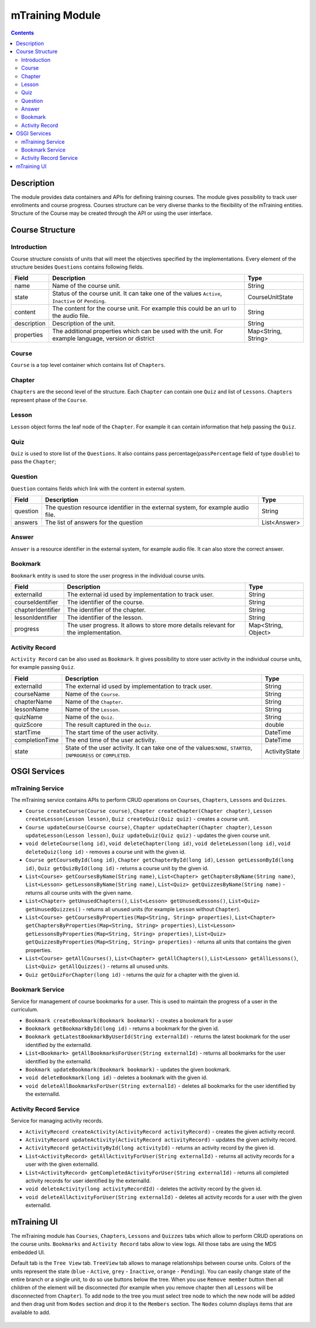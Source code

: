 .. _mtraining-module:

================
mTraining Module
================

.. contents::
    :depth: 3

###########
Description
###########

The module provides data containers and APIs for defining training courses. The module gives possibility to track user enrollments
and course progress. Courses structure can be very diverse thanks to the flexibility of the mTraining entities. Structure of the
Course may be created through the API or using the user interface.

################
Course Structure
################

Introduction
############

Course structure consists of units that will meet the objectives specified by the implementations. Every element of the
structure besides ``Questions`` contains following fields.

+------------+---------------------------------------------------------------------------------+--------------------+
|Field       |Description                                                                      |Type                |
+============+=================================================================================+====================+
|name        |Name of the course unit.                                                         |String              |
+------------+---------------------------------------------------------------------------------+--------------------+
|state       |Status of the course unit. It can take one of the values ``Active``,             |CourseUnitState     |
|            |``Inactive`` or ``Pending``.                                                     |                    |
+------------+---------------------------------------------------------------------------------+--------------------+
|content     |The content for the course unit. For example this could be an url to the audio   |String              |
|            |file.                                                                            |                    |
+------------+---------------------------------------------------------------------------------+--------------------+
|description |Description of the unit.                                                         |String              |
+------------+---------------------------------------------------------------------------------+--------------------+
|properties  |The additional properties which can be used with the unit. For example language, |Map<String, String> |
|            |version or district                                                              |                    |
+------------+---------------------------------------------------------------------------------+--------------------+

Course
######

``Course`` is a top level container which contains list of ``Chapters``.

Chapter
#######

``Chapters`` are the second level of the structure. Each ``Chapter`` can contain one ``Quiz`` and list of ``Lessons``.
``Chapters`` represent phase of the ``Course``.

Lesson
######

``Lesson`` object forms the leaf node of the ``Chapter``. For example it can contain information that help passing the ``Quiz``.

Quiz
####

``Quiz`` is used to store list of the ``Questions``. It also contains pass percentage(``passPercentage`` field of type
``double``) to pass the ``Chapter``;

Question
########

``Question`` contains fields which link with the content in external system.

+----------+------------------------------------------------------------------------------------+--------------------+
|Field     |Description                                                                         |Type                |
+==========+====================================================================================+====================+
|question  |The question resource identifier in the external system, for example audio file.    |String              |
+----------+------------------------------------------------------------------------------------+--------------------+
|answers   |The list of answers for the question                                                |List<Answer>        |
+----------+------------------------------------------------------------------------------------+--------------------+

Answer
######

``Answer`` is a resource identifier in the external system, for example audio file. It can also store the correct answer.

Bookmark
########

``Bookmark`` entity is used to store the user progress in the individual course units.

+------------------+------------------------------------------------------------------------------------+--------------------+
|Field             |Description                                                                         |Type                |
+==================+====================================================================================+====================+
|externalId        |The external id used by implementation to track user.                               |String              |
+------------------+------------------------------------------------------------------------------------+--------------------+
|courseIdentifier  |The identifier of the course.                                                       |String              |
+------------------+------------------------------------------------------------------------------------+--------------------+
|chapterIdentifier |The identifier of the chapter.                                                      |String              |
+------------------+------------------------------------------------------------------------------------+--------------------+
|lessonIdentifier  |The identifier of the lesson.                                                       |String              |
+------------------+------------------------------------------------------------------------------------+--------------------+
|progress          |The user progress. It allows to store more details relevant for the implementation. |Map<String, Object> |
+------------------+------------------------------------------------------------------------------------+--------------------+


Activity Record
###############

``Activity Record`` can be also used as ``Bookmark``. It gives possibility to store user activity in the individual
course units, for example passing ``Quiz``.

+---------------+---------------------------------------------------------------------------------+--------------------+
|Field          |Description                                                                      |Type                |
+===============+=================================================================================+====================+
|externalId     |The external id used by implementation to track user.                            |String              |
+---------------+---------------------------------------------------------------------------------+--------------------+
|courseName     |Name of the ``Course``.                                                          |String              |
+---------------+---------------------------------------------------------------------------------+--------------------+
|chapterName    |Name of the ``Chapter``.                                                         |String              |
+---------------+---------------------------------------------------------------------------------+--------------------+
|lessonName     |Name of the ``Lesson``.                                                          |String              |
+---------------+---------------------------------------------------------------------------------+--------------------+
|quizName       |Name of the ``Quiz``.                                                            |String              |
+---------------+---------------------------------------------------------------------------------+--------------------+
|quizScore      |The result captured in the ``Quiz``.                                             |double              |
+---------------+---------------------------------------------------------------------------------+--------------------+
|startTime      |The start time of the user activity.                                             |DateTime            |
+---------------+---------------------------------------------------------------------------------+--------------------+
|completionTime |The end time of the user activity.                                               |DateTime            |
+---------------+---------------------------------------------------------------------------------+--------------------+
|state          |State of the user activity. It can take one of the values:``NONE``, ``STARTED``, |ActivityState       |
|               |``INPROGRESS`` or ``COMPLETED``.                                                 |                    |
+---------------+---------------------------------------------------------------------------------+--------------------+

#############
OSGI Services
#############

mTraining Service
#################

The mTraining service contains APIs to perform CRUD operations on ``Courses``, ``Chapters``, ``Lessons`` and ``Quizzes``.

- ``Course createCourse(Course course)``, ``Chapter createChapter(Chapter chapter)``, ``Lesson createLesson(Lesson lesson)``, ``Quiz createQuiz(Quiz quiz)`` - creates a course unit.
- ``Course updateCourse(Course course)``, ``Chapter updateChapter(Chapter chapter)``, ``Lesson updateLesson(Lesson lesson)``, ``Quiz updateQuiz(Quiz quiz)`` - updates the given course unit.
- ``void deleteCourse(long id)``, ``void deleteChapter(long id)``, ``void deleteLesson(long id)``, ``void deleteQuiz(long id)`` - removes a course unit with the given id.
- ``Course getCourseById(long id)``, ``Chapter getChapterById(long id)``, ``Lesson getLessonById(long id)``, ``Quiz getQuizById(long id)`` - returns a course unit by the given id.
- ``List<Course> getCoursesByName(String name)``, ``List<Chapter> getChaptersByName(String name)``, ``List<Lesson> getLessonsByName(String name)``, ``List<Quiz> getQuizzesByName(String name)`` - returns all course units with the given name.
- ``List<Chapter> getUnusedChapters()``, ``List<Lesson> getUnusedLessons()``, ``List<Quiz> getUnusedQuizzes()`` - returns all unused units (for example ``Lesson`` without ``Chapter``).
- ``List<Course> getCoursesByProperties(Map<String, String> properties)``, ``List<Chapter> getChaptersByProperties(Map<String, String> properties)``, ``List<Lesson> getLessonsByProperties(Map<String, String> properties)``, ``List<Quiz> getQuizzesByProperties(Map<String, String> properties)`` - returns all units that contains the given properties.
- ``List<Course> getAllCourses()``, ``List<Chapter> getAllChapters()``, ``List<Lesson> getAllLessons()``, ``List<Quiz> getAllQuizzes()`` - returns all unused units.
- ``Quiz getQuizForChapter(long id)`` - returns the quiz for a chapter with the given id.

Bookmark Service
################

Service for management of course bookmarks for a user. This is used to maintain the progress of a user in the curriculum.

- ``Bookmark createBookmark(Bookmark bookmark)`` - creates a bookmark for a user
- ``Bookmark getBookmarkById(long id)`` - returns a bookmark for the given id.
- ``Bookmark getLatestBookmarkByUserId(String externalId)`` - returns the latest bookmark for the user identified by the externalId.
- ``List<Bookmark> getAllBookmarksForUser(String externalId)`` - returns all bookmarks for the user identified by the externalId.
- ``Bookmark updateBookmark(Bookmark bookmark)`` - updates the given bookmark.
- ``void deleteBookmark(long id)`` - deletes a bookmark with the given id.
- ``void deleteAllBookmarksForUser(String externalId)`` - deletes all bookmarks for the user identified by the externalId.

Activity Record Service
#######################

Service for managing activity records.

- ``ActivityRecord createActivity(ActivityRecord activityRecord)`` - creates the given activity record.
- ``ActivityRecord updateActivity(ActivityRecord activityRecord)`` - updates the given activity record.
- ``ActivityRecord getActivityById(long activityId)`` - returns an activity record by the given id.
- ``List<ActivityRecord> getAllActivityForUser(String externalId)`` - returns all activity records for a user with the given externalId.
- ``List<ActivityRecord> getCompletedActivityForUser(String externalId)`` -  returns all completed activity records for user identified by the externalId.
- ``void deleteActivity(long activityRecordId)`` - deletes the activity record by the given id.
- ``void deleteAllActivityForUser(String externalId)`` - deletes all activity records for a user with the given externalId.

############
mTraining UI
############

The mTraining module has ``Courses``, ``Chapters``, ``Lessons`` and ``Quizzes`` tabs which allow to perform CRUD operations
on the course units. ``Bookmarks`` and ``Activity Record`` tabs allow to view logs. All those tabs are using the MDS embedded UI.

Default tab is the ``Tree View`` tab. ``TreeView`` tab allows to manage relationships between course units. Colors of the units
represent the state (``blue`` - ``Active``, ``grey`` - ``Inactive``, ``orange`` - ``Pending``). You can easily change state of
the entire branch or a single unit, to do so use buttons below the tree. When you use ``Remove member`` button then
all children of the element will be disconnected (for example when you remove chapter then all ``Lessons`` will be disconnected from
``Chapter``). To add node to the tree you must select tree node to which the new node will be added and then drag unit from
``Nodes`` section and drop it to the ``Members`` section. The ``Nodes`` column displays items that are available to add.

            .. image:: img/mTrainingTreeView.png
                    :scale: 70 %
                    :alt: Edit Message
                    :align: center
